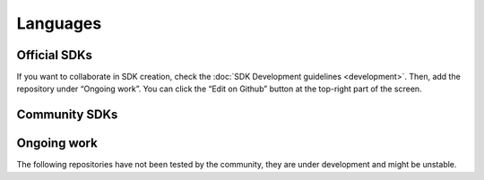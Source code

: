 #########
Languages
#########

*************
Official SDKs
*************

.. csv-table::
   :header: "Language", "Repository", "Reference", "Active Developers"
   :delim: ;

   TypeScript & JS SDK ; |tsjs-repo|; |tsjs-reference|;  AEN Foundation
   Java SDK ; |java-repo|; |java-reference|;  AEN Foundation


If you want to collaborate in SDK creation, check the :doc:`SDK Development guidelines <development>`. Then, add the repository under “Ongoing work”. You can click  the “Edit on Github” button at the top-right part of the screen.

**************
Community SDKs
**************

.. csv-table::
   :header: "Language", "Repository", "Reference", "Active Developers"
   :delim: ;

   C# SDK ; |csharp-repo| ;  ; `@kodty <https://github.com/kodty>`_
   Go SDK ; |go-repo| ;  ; `@proximax-storage <https://github.com/proximax-storage>`_
   Swift SDK ; |swift-repo| ;  ; `@proximax-storage <https://github.com/proximax-storage>`_
   PHP SDK ;  ;  ;
   Ruby SDK ; ; ;

************
Ongoing work
************

The following repositories have not been tested by the community, they are under development and might be unstable.

.. csv-table::
  :header: "Language", "Repository", "Reference", "Active Developers"
  :delim: ;

  Python SDK ; |python-repo| ;  ; AEN Foundation


.. |tsjs-repo| raw:: html

    <a href="https://github.com/AENtech/AEN-sdk-typescript-javascript" target="_blank">Repository</a>

.. |tsjs-reference| raw:: html

    <a href="https://AENtech.github.io/AEN-sdk-typescript-javascript/" target="_blank">Documentation</a>

.. |java-repo| raw:: html

    <a href="https://github.com/AENtech/AEN-sdk-java" target="_blank">Repository</a>

.. |java-reference| raw:: html

    <a href="https://AENtech.github.io/AEN-sdk-java/" target="_blank">Documentation</a>

.. |csharp-repo| raw:: html

    <a href="https://github.com/AENtech/AEN-sdk-csharp/" target="_blank">Repository</a>
    
.. |swift-repo| raw:: html

    <a href="https://github.com/proximax-storage/AEN-sdk-swift/" target="_blank">Repository</a>

.. |go-repo| raw:: html

    <a href="https://github.com/proximax-storage/AEN-sdk-go/" target="_blank">Repository</a>

.. |python-repo| raw:: html

    <a href="https://github.com/AENtech/AEN-sdk-python/" target="_blank">Repository</a>


